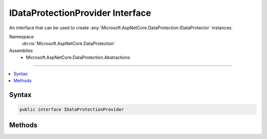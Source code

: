 

IDataProtectionProvider Interface
=================================






An interface that can be used to create :any:`Microsoft.AspNetCore.DataProtection.IDataProtector` instances.


Namespace
    :dn:ns:`Microsoft.AspNetCore.DataProtection`
Assemblies
    * Microsoft.AspNetCore.DataProtection.Abstractions

----

.. contents::
   :local:









Syntax
------

.. code-block:: csharp

    public interface IDataProtectionProvider








.. dn:interface:: Microsoft.AspNetCore.DataProtection.IDataProtectionProvider
    :hidden:

.. dn:interface:: Microsoft.AspNetCore.DataProtection.IDataProtectionProvider

Methods
-------

.. dn:interface:: Microsoft.AspNetCore.DataProtection.IDataProtectionProvider
    :noindex:
    :hidden:

    
    .. dn:method:: Microsoft.AspNetCore.DataProtection.IDataProtectionProvider.CreateProtector(System.String)
    
        
    
        
        Creates an :any:`Microsoft.AspNetCore.DataProtection.IDataProtector` given a purpose.
    
        
    
        
        :param purpose: 
            The purpose to be assigned to the newly-created :any:`Microsoft.AspNetCore.DataProtection.IDataProtector`\.
        
        :type purpose: System.String
        :rtype: Microsoft.AspNetCore.DataProtection.IDataProtector
        :return: An IDataProtector tied to the provided purpose.
    
        
        .. code-block:: csharp
    
            IDataProtector CreateProtector(string purpose)
    

